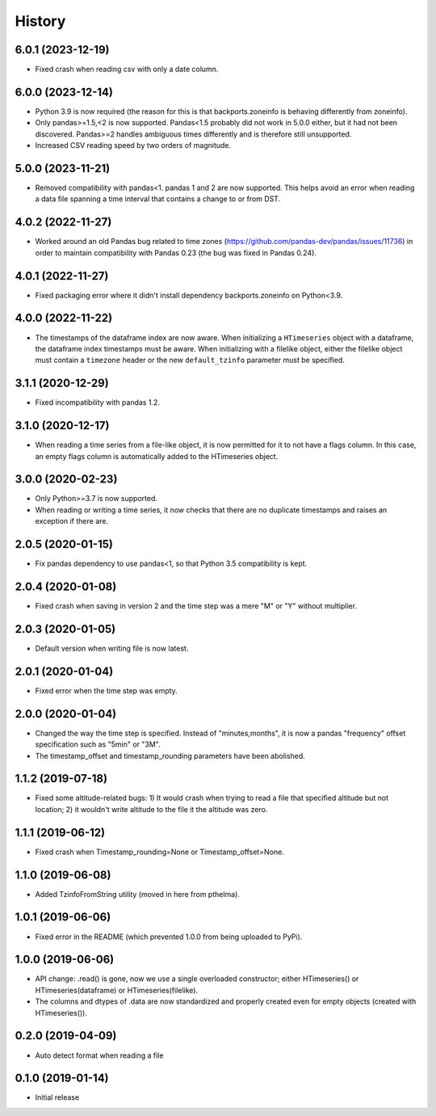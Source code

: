 =======
History
=======

6.0.1 (2023-12-19)
==================

- Fixed crash when reading csv with only a date column.

6.0.0 (2023-12-14)
==================

- Python 3.9 is now required (the reason for this is that backports.zoneinfo is
  behaving differently from zoneinfo).
- Only pandas>=1.5,<2  is now supported. Pandas<1.5 probably did not work in
  5.0.0 either, but it had not been discovered. Pandas>=2 handles ambiguous
  times differently and is therefore still unsupported.
- Increased CSV reading speed by two orders of magnitude.

5.0.0 (2023-11-21)
==================

- Removed compatibility with pandas<1. pandas 1 and 2 are now supported.
  This helps avoid an error when reading a data file spanning a time
  interval that contains a change to or from DST.

4.0.2 (2022-11-27)
==================

- Worked around an old Pandas bug related to time zones
  (https://github.com/pandas-dev/pandas/issues/11736) in order to
  maintain compatibility with Pandas 0.23 (the bug was fixed in Pandas
  0.24). 

4.0.1 (2022-11-27)
==================

- Fixed packaging error where it didn't install dependency
  backports.zoneinfo on Python<3.9.

4.0.0 (2022-11-22)
==================

- The timestamps of the dataframe index are now aware. When initializing
  a ``HTimeseries`` object with a dataframe, the dataframe index
  timestamps must be aware. When initializing with a filelike object,
  either the filelike object must contain a ``timezone`` header or the
  new ``default_tzinfo`` parameter must be specified.

3.1.1 (2020-12-29)
==================

- Fixed incompatibility with pandas 1.2.

3.1.0 (2020-12-17)
==================

- When reading a time series from a file-like object, it is now
  permitted for it to not have a flags column. In this case, an empty
  flags column is automatically added to the HTimeseries object.

3.0.0 (2020-02-23)
==================

- Only Python>=3.7 is now supported.
- When reading or writing a time series, it now checks that there are no
  duplicate timestamps and raises an exception if there are.

2.0.5 (2020-01-15)
==================

- Fix pandas dependency to use pandas<1, so that Python 3.5
  compatibility is kept.

2.0.4 (2020-01-08)
==================

- Fixed crash when saving in version 2 and the time step was a mere "M"
  or "Y" without multiplier.

2.0.3 (2020-01-05)
==================

- Default version when writing file is now latest.

2.0.1 (2020-01-04)
==================

- Fixed error when the time step was empty.

2.0.0 (2020-01-04)
==================

- Changed the way the time step is specified. Instead of
  "minutes,months", it is now a pandas "frequency" offset specification
  such as "5min" or "3M".
- The timestamp_offset and timestamp_rounding parameters have been
  abolished.

1.1.2 (2019-07-18)
==================

- Fixed some altitude-related bugs: 1) It would crash when trying to
  read a file that specified altitude but not location; 2) it wouldn't
  write altitude to the file it the altitude was zero.

1.1.1 (2019-06-12)
==================

- Fixed crash when Timestamp_rounding=None or Timestamp_offset=None.

1.1.0 (2019-06-08)
==================

- Added TzinfoFromString utility (moved in here from pthelma).

1.0.1 (2019-06-06)
==================

- Fixed error in the README (which prevented 1.0.0 from being uploaded
  to PyPi).

1.0.0 (2019-06-06)
==================

- API change: .read() is gone, now we use a single overloaded
  constructor; either HTimeseries() or HTimeseries(dataframe) or 
  HTimeseries(filelike).
- The columns and dtypes of .data are now standardized and properly
  created even for empty objects (created with HTimeseries()).

0.2.0 (2019-04-09) 
==================

- Auto detect format when reading a file

0.1.0 (2019-01-14)
==================

- Initial release

